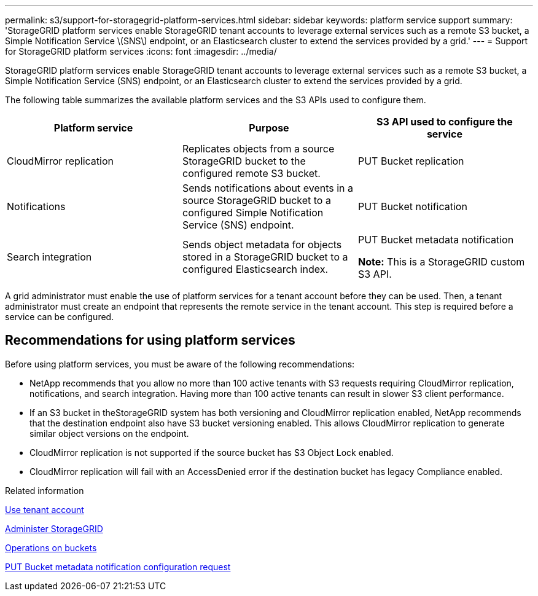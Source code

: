 ---
permalink: s3/support-for-storagegrid-platform-services.html
sidebar: sidebar
keywords: platform service support
summary: 'StorageGRID platform services enable StorageGRID tenant accounts to leverage external services such as a remote S3 bucket, a Simple Notification Service \(SNS\) endpoint, or an Elasticsearch cluster to extend the services provided by a grid.'
---
= Support for StorageGRID platform services
:icons: font
:imagesdir: ../media/

[.lead]
StorageGRID platform services enable StorageGRID tenant accounts to leverage external services such as a remote S3 bucket, a Simple Notification Service (SNS) endpoint, or an Elasticsearch cluster to extend the services provided by a grid.

The following table summarizes the available platform services and the S3 APIs used to configure them.

[options="header"]
|===
| Platform service| Purpose| S3 API used to configure the service
a|
CloudMirror replication
a|
Replicates objects from a source StorageGRID bucket to the configured remote S3 bucket.
a|
PUT Bucket replication
a|
Notifications
a|
Sends notifications about events in a source StorageGRID bucket to a configured Simple Notification Service (SNS) endpoint.
a|
PUT Bucket notification
a|
Search integration
a|
Sends object metadata for objects stored in a StorageGRID bucket to a configured Elasticsearch index.
a|
PUT Bucket metadata notification

*Note:* This is a StorageGRID custom S3 API.

|===
A grid administrator must enable the use of platform services for a tenant account before they can be used. Then, a tenant administrator must create an endpoint that represents the remote service in the tenant account. This step is required before a service can be configured.

== Recommendations for using platform services

Before using platform services, you must be aware of the following recommendations:

* NetApp recommends that you allow no more than 100 active tenants with S3 requests requiring CloudMirror replication, notifications, and search integration. Having more than 100 active tenants can result in slower S3 client performance.
* If an S3 bucket in theStorageGRID system has both versioning and CloudMirror replication enabled, NetApp recommends that the destination endpoint also have S3 bucket versioning enabled. This allows CloudMirror replication to generate similar object versions on the endpoint.
* CloudMirror replication is not supported if the source bucket has S3 Object Lock enabled.
* CloudMirror replication will fail with an AccessDenied error if the destination bucket has legacy Compliance enabled.

.Related information

xref:../tenant/index.adoc[Use tenant account]

xref:../admin/index.adoc[Administer StorageGRID]

xref:s3-rest-api-supported-operations-and-limitations.adoc[Operations on buckets]

xref:storagegrid-s3-rest-api-operations.adoc[PUT Bucket metadata notification configuration request]

